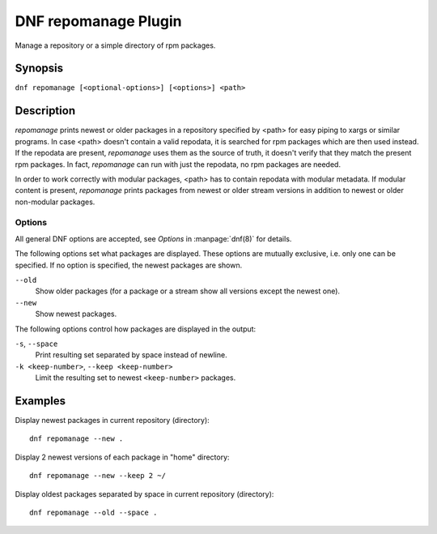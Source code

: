 ..
  Copyright (C) 2015 Igor Gnatenko

  This copyrighted material is made available to anyone wishing to use,
  modify, copy, or redistribute it subject to the terms and conditions of
  the GNU General Public License v.2, or (at your option) any later version.
  This program is distributed in the hope that it will be useful, but WITHOUT
  ANY WARRANTY expressed or implied, including the implied warranties of
  MERCHANTABILITY or FITNESS FOR A PARTICULAR PURPOSE.  See the GNU General
  Public License for more details.  You should have received a copy of the
  GNU General Public License along with this program; if not, write to the
  Free Software Foundation, Inc., 51 Franklin Street, Fifth Floor, Boston, MA
  02110-1301, USA.  Any Red Hat trademarks that are incorporated in the
  source code or documentation are not subject to the GNU General Public
  License and may only be used or replicated with the express permission of
  Red Hat, Inc.

=====================
DNF repomanage Plugin
=====================

Manage a repository or a simple directory of rpm packages.

--------
Synopsis
--------

``dnf repomanage [<optional-options>] [<options>] <path>``

-----------
Description
-----------

`repomanage` prints newest or older packages in a repository specified by <path> for easy piping to xargs or similar programs. In case <path> doesn't contain a valid repodata, it is searched for rpm packages which are then used instead.
If the repodata are present, `repomanage` uses them as the source of truth, it doesn't verify that they match the present rpm packages. In fact, `repomanage` can run with just the repodata, no rpm packages are needed.

In order to work correctly with modular packages, <path> has to contain repodata with modular metadata. If modular content is present, `repomanage` prints packages from newest or older stream versions in addition to newest or older non-modular packages.


Options
-------

All general DNF options are accepted, see `Options` in :manpage:`dnf(8)` for details.

The following options set what packages are displayed. These options are mutually exclusive, i.e. only one can be specified. If no option is specified, the newest packages are shown.

``--old``
    Show older packages (for a package or a stream show all versions except the newest one).

``--new``
    Show newest packages.

The following options control how packages are displayed in the output:

``-s``, ``--space``
    Print resulting set separated by space instead of newline.

``-k <keep-number>``, ``--keep <keep-number>``
    Limit the resulting set to newest ``<keep-number>`` packages.


--------
Examples
--------

Display newest packages in current repository (directory)::

    dnf repomanage --new .

Display 2 newest versions of each package in "home" directory::

    dnf repomanage --new --keep 2 ~/

Display oldest packages separated by space in current repository (directory)::

    dnf repomanage --old --space .
